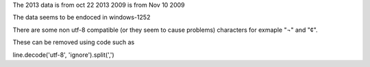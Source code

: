The 2013 data is from oct 22 2013
2009 is from Nov 10 2009

The data seems to be endoced in windows-1252


There are some non utf-8 compatible (or they seem to cause problems) characters for exmaple "¬" and "¢".


These can be removed using code such as


line.decode('utf-8', 'ignore').split(',')
